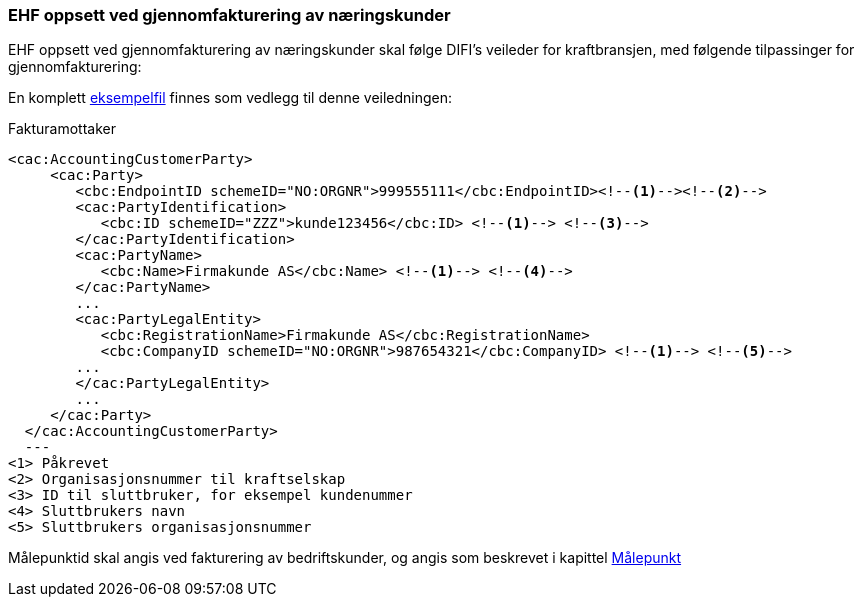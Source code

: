 
=== EHF oppsett ved gjennomfakturering av næringskunder

EHF oppsett ved gjennomfakturering av næringskunder skal følge DIFI’s veileder for kraftbransjen, med følgende tilpassinger for gjennomfakturering:

En komplett <<_gjennomfakturering_til_bedriftskunder,eksempelfil>> finnes som vedlegg til denne veiledningen:

[source,xml]
.Fakturamottaker
<cac:AccountingCustomerParty>
     <cac:Party>
        <cbc:EndpointID schemeID="NO:ORGNR">999555111</cbc:EndpointID><!--1--><!--2-->
        <cac:PartyIdentification>
           <cbc:ID schemeID="ZZZ">kunde123456</cbc:ID> <!--1--> <!--3-->
        </cac:PartyIdentification>
        <cac:PartyName>
           <cbc:Name>Firmakunde AS</cbc:Name> <!--1--> <!--4-->
        </cac:PartyName>
        ...
        <cac:PartyLegalEntity>
           <cbc:RegistrationName>Firmakunde AS</cbc:RegistrationName>
           <cbc:CompanyID schemeID="NO:ORGNR">987654321</cbc:CompanyID> <!--1--> <!--5-->
        ...
        </cac:PartyLegalEntity>
        ...
     </cac:Party>
  </cac:AccountingCustomerParty>
  ---
<1> Påkrevet
<2> Organisasjonsnummer til kraftselskap
<3> ID til sluttbruker, for eksempel kundenummer
<4> Sluttbrukers navn
<5> Sluttbrukers organisasjonsnummer

Målepunktid skal angis ved fakturering av bedriftskunder, og angis som beskrevet i kapittel <<mpkt,Målepunkt>>

